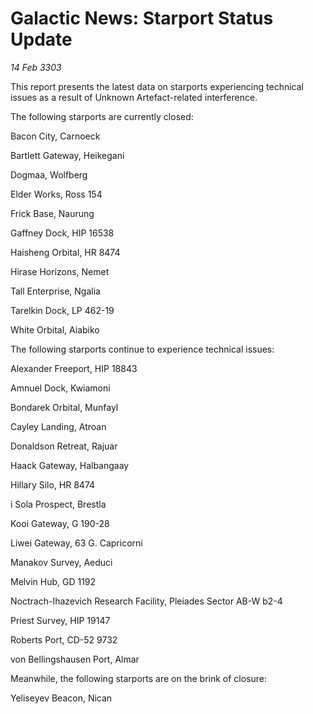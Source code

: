 * Galactic News: Starport Status Update

/14 Feb 3303/

This report presents the latest data on starports experiencing technical issues as a result of Unknown Artefact-related interference. 

The following starports are currently closed: 

Bacon City, Carnoeck 

Bartlett Gateway, Heikegani 

Dogmaa, Wolfberg 

Elder Works, Ross 154 

Frick Base, Naurung 

Gaffney Dock, HIP 16538 

Haisheng Orbital, HR 8474 

Hirase Horizons, Nemet 

Tall Enterprise, Ngalia 

Tarelkin Dock, LP 462-19 

White Orbital, Aiabiko 

The following starports continue to experience technical issues: 

Alexander Freeport, HIP 18843 

Amnuel Dock, Kwiamoni 

Bondarek Orbital, Munfayl 

Cayley Landing, Atroan 

Donaldson Retreat, Rajuar 

Haack Gateway, Halbangaay 

Hillary Silo, HR 8474 

i Sola Prospect, Brestla 

Kooi Gateway, G 190-28 

Liwei Gateway, 63 G. Capricorni 

Manakov Survey, Aeduci 

Melvin Hub, GD 1192 

Noctrach-Ihazevich Research Facility, Pleiades Sector AB-W b2-4 

Priest Survey, HIP 19147 

Roberts Port, CD-52 9732 

von Bellingshausen Port, Almar 

Meanwhile, the following starports are on the brink of closure: 

Yeliseyev Beacon, Nican